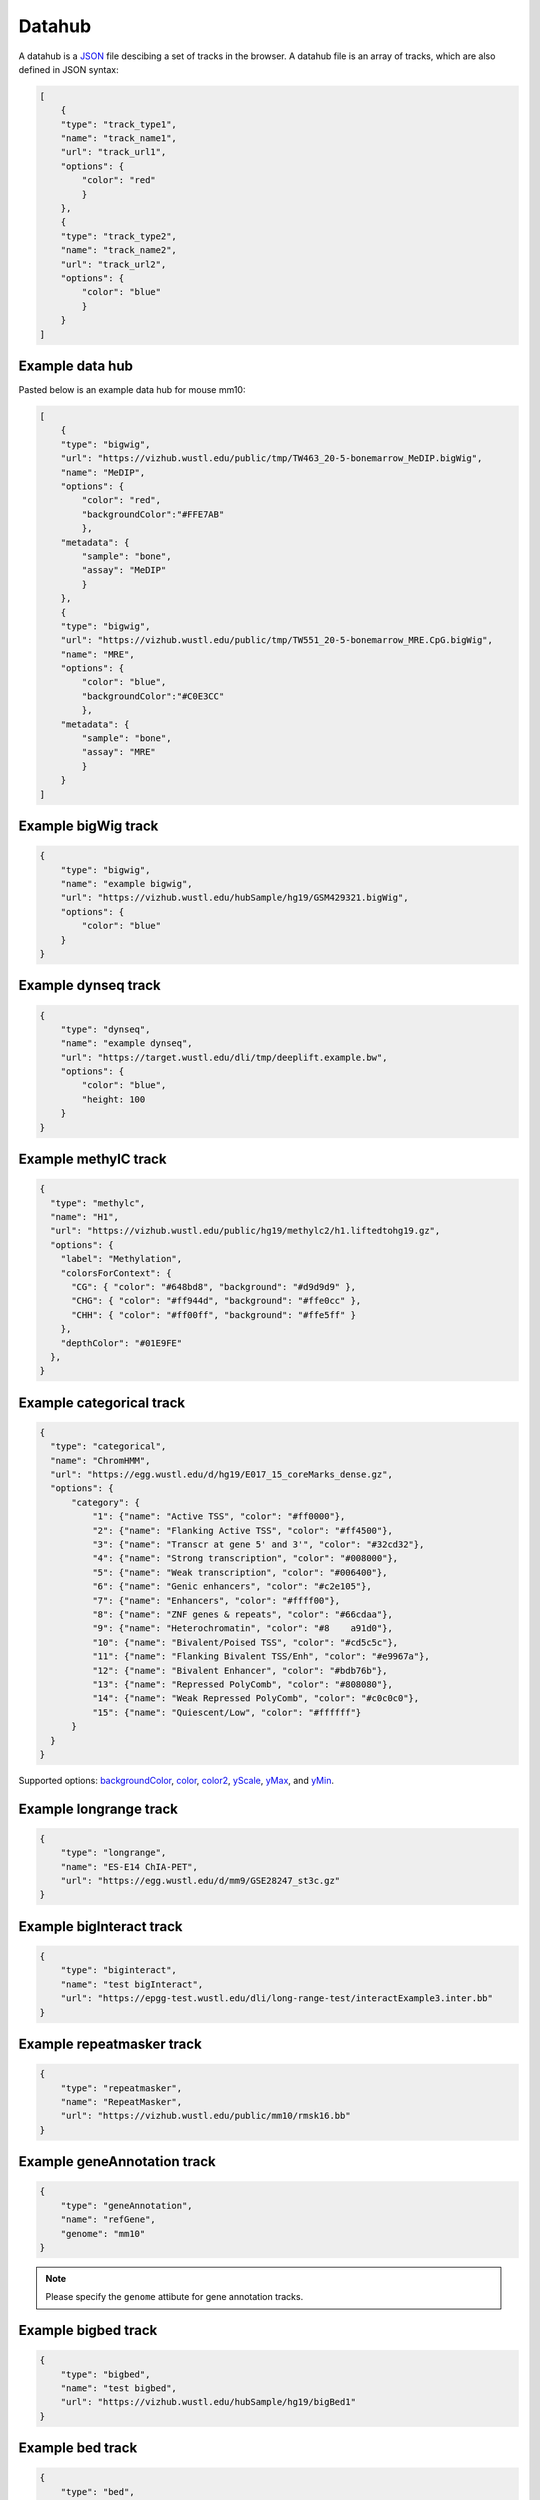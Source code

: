 Datahub
=======

A datahub is a JSON_ file descibing a set of tracks in the browser. A datahub file is an array of tracks,
which are also defined in JSON syntax:

.. code-block:: json

    [
        {
        "type": "track_type1",
        "name": "track_name1",
        "url": "track_url1",
        "options": {
            "color": "red"
            }
        },
        {
        "type": "track_type2",
        "name": "track_name2",
        "url": "track_url2",
        "options": {
            "color": "blue"
            }
        }
    ]

.. _JSON: http://json.org/

Example data hub
----------------

Pasted below is an example data hub for mouse mm10:

.. code-block:: json

    [
        {
        "type": "bigwig",
        "url": "https://vizhub.wustl.edu/public/tmp/TW463_20-5-bonemarrow_MeDIP.bigWig",
        "name": "MeDIP",
        "options": {
            "color": "red",
            "backgroundColor":"#FFE7AB"
            },
        "metadata": {
            "sample": "bone",
            "assay": "MeDIP"
            }
        },
        {
        "type": "bigwig",
        "url": "https://vizhub.wustl.edu/public/tmp/TW551_20-5-bonemarrow_MRE.CpG.bigWig",
        "name": "MRE",
        "options": {
            "color": "blue",
            "backgroundColor":"#C0E3CC"
            },
        "metadata": {
            "sample": "bone",
            "assay": "MRE"
            }
        }
    ]


Example bigWig track
--------------------

.. code-block:: json

    {
        "type": "bigwig",
        "name": "example bigwig",
        "url": "https://vizhub.wustl.edu/hubSample/hg19/GSM429321.bigWig",
        "options": {
            "color": "blue"
        }
    }

Example dynseq track
--------------------

.. code-block:: json

    {
        "type": "dynseq",
        "name": "example dynseq",
        "url": "https://target.wustl.edu/dli/tmp/deeplift.example.bw",
        "options": {
            "color": "blue",
            "height: 100
        }
    }

Example methylC track
----------------------

.. code-block:: json

  {
    "type": "methylc",
    "name": "H1",
    "url": "https://vizhub.wustl.edu/public/hg19/methylc2/h1.liftedtohg19.gz",
    "options": {
      "label": "Methylation",
      "colorsForContext": {
        "CG": { "color": "#648bd8", "background": "#d9d9d9" },
        "CHG": { "color": "#ff944d", "background": "#ffe0cc" },
        "CHH": { "color": "#ff00ff", "background": "#ffe5ff" }
      },
      "depthColor": "#01E9FE"
    },
  }

Example categorical track
-------------------------

.. code-block:: json

  {
    "type": "categorical",
    "name": "ChromHMM",
    "url": "https://egg.wustl.edu/d/hg19/E017_15_coreMarks_dense.gz",
    "options": {
        "category": {
            "1": {"name": "Active TSS", "color": "#ff0000"},
            "2": {"name": "Flanking Active TSS", "color": "#ff4500"},
            "3": {"name": "Transcr at gene 5' and 3'", "color": "#32cd32"},
            "4": {"name": "Strong transcription", "color": "#008000"},
            "5": {"name": "Weak transcription", "color": "#006400"},
            "6": {"name": "Genic enhancers", "color": "#c2e105"},
            "7": {"name": "Enhancers", "color": "#ffff00"},
            "8": {"name": "ZNF genes & repeats", "color": "#66cdaa"},
            "9": {"name": "Heterochromatin", "color": "#8    a91d0"},
            "10": {"name": "Bivalent/Poised TSS", "color": "#cd5c5c"},
            "11": {"name": "Flanking Bivalent TSS/Enh", "color": "#e9967a"},
            "12": {"name": "Bivalent Enhancer", "color": "#bdb76b"},
            "13": {"name": "Repressed PolyComb", "color": "#808080"},
            "14": {"name": "Weak Repressed PolyComb", "color": "#c0c0c0"},
            "15": {"name": "Quiescent/Low", "color": "#ffffff"}
        }
    }
  }

Supported options: backgroundColor_, color_, color2_, yScale_, yMax_, and yMin_.

Example longrange track
-----------------------

.. code-block:: json

    {
        "type": "longrange",
        "name": "ES-E14 ChIA-PET",
        "url": "https://egg.wustl.edu/d/mm9/GSE28247_st3c.gz"
    }

Example bigInteract track
-------------------------

.. code-block:: json

    {
        "type": "biginteract",
        "name": "test bigInteract",
        "url": "https://epgg-test.wustl.edu/dli/long-range-test/interactExample3.inter.bb"
    }

Example repeatmasker track
--------------------------

.. code-block:: json

    {
        "type": "repeatmasker",
        "name": "RepeatMasker",
        "url": "https://vizhub.wustl.edu/public/mm10/rmsk16.bb"
    }

Example geneAnnotation track
----------------------------

.. code-block:: json

    {
        "type": "geneAnnotation",
        "name": "refGene",
        "genome": "mm10"
    }

.. note:: Please specify the ``genome`` attibute for gene annotation tracks.

Example bigbed track
--------------------

.. code-block:: json

    {
        "type": "bigbed",
        "name": "test bigbed",
        "url": "https://vizhub.wustl.edu/hubSample/hg19/bigBed1"
    }

Example bed track
-----------------

.. code-block:: json

    {
        "type": "bed",
        "name": "mm10 bed",
        "url": "https://epgg-test.wustl.edu/d/mm10/mm10_cpgIslands.bed.gz"
    }

Example refbed track
--------------------

.. code-block:: json

    {
        "type": "refbed",
        "name": "mm10 gencode basic",
        "url": "https://vizhub.wustl.edu/public/tmp/gencodeM18_load_basic_Gene.bed.gz",
        "options": {
                "categoryColors": {
                    "coding": "rgb(101,1,168)",
                    "nonCoding": "rgb(1,193,75)",
                    "pseudo": "rgb(230,0,172)",
                    "problem": "rgb(224,2,2)",
                    "other":"rgb(128,128,128)"
                }
            }
    }

.. note:: ``categoryColors`` designates colors for the gene type as indicated in the 9th column. The default scheme is shown above for
          the five classes created by the ``Converting_Gencode_or_Ensembl_GTF_to_refBed.bash`` script, but any number of categories can
          be defined.

Example HiC track
-----------------

.. code-block:: json

    {
        "type": "hic",
        "name": "test hic",
        "url": "https://epgg-test.wustl.edu/dli/long-range-test/test.hic",
        "options": {
            "displayMode": "arc"
        }
    }

Example cool track
------------------

.. code-block:: json

    {
        "type": "cool",
        "name": "Aiden et al. (2009) GM06900 HINDIII 1kb",
        "url": "Hyc3TZevQVm3FcTAZShLQg",
        "options": {
            "displayMode": "arc"
        }
    }

.. note:: please note we are using the uuid ``Hyc3TZevQVm3FcTAZShLQg`` here from `higlass API server`_ instead of a file URL
          to represent a cool track.

.. _`higlass API server`: http://higlass.io/api/v1/tilesets

Example genomealign track
-------------------------

.. code-block:: json

    {
        "name": "hg19 to mm10 alignment",
        "type": "genomealign",
        "metadata": {
            "genome": "mm10"
        }
    }

Example qBED track
-------------------------

.. code-block:: json

    {
        "type":"qbed",
        "url":"https://htcf.wustl.edu/files/RdNgrGeQ/HCT116-PBase.qbed.gz",
        "name":"piggyBac insertions",
        "showOnHubLoad":"true",
        "options":{
            "color":"#D12134",
            "height":100,
            "logScale":"log10",
            "show":"sample",
            "sampleSize":1000,
            "markerSize":5,
            "opacity":[50],
          },
    }

.. note:: Default qBED track options are ``"logScale":"none"``, ``"show":"all"``, ``"markersize":3``, and ``"opacity":[100]``.
          Log-scaling can be set by specifying ``"logScale":"log10"``. To change opacity, pass a single value in brackets, as in the above example.
          qBED tracks will, by default, plot all entries in view. For information-dense regions, this can lead to excessive memory consumption.
          To plot a random subsample instead, specify ``"show":"sample"`` and pass the number of points to visualize to ``"sampleSize"``, e.g.
          ``"sampleSize":1000``

Example matplot track
---------------------

.. code-block:: json

    {
        "type": "matplot",
        "name": "matplot wrap",
        "tracks": [
            {
            "type": "bigwig",
            "url": "https://vizhub.wustl.edu/public/tmp/TW463_20-5-bonemarrow_MeDIP.bigWig",
            "name": "MeDIP",
            "options": {
                "color": "red",
                "backgroundColor":"#FFE7AB"
                },
            "metadata": {
                "sample": "bone",
                "assay": "MeDIP"
                }
            },
            {
            "type": "bigwig",
            "url": "https://vizhub.wustl.edu/public/tmp/TW551_20-5-bonemarrow_MRE.CpG.bigWig",
            "name": "MRE",
            "options": {
                "color": "blue",
                "backgroundColor":"#C0E3CC"
                },
            "metadata": {
                "sample": "bone",
                "assay": "MRE"
                }
            }
        ]
    }

Example g3d track
-------------------------

.. code-block:: json

    {
        "type": "g3d",
        "url": "https://wangftp.wustl.edu/~dli/tmp/test.g3d",
        "name": "example 3d track",
        "showOnHubLoad": true
    }

Example Ruler track
--------------------

.. code-block:: json

    {
        "type": "ruler",
        "name": "Ruler"
    }

Track properties
----------------

type
~~~~

*Requried*. ``type`` specifies the track type, currently supported track types:

* bigWig
* bedGraph
* dynseq
* methylC
* categorical
* hic
* bed
* bigbed
* refbed
* repeatmasker
* geneAnnotation
* genomealign
* longrange
* bigInteract
* qBED
* matplot
* snp
* ruler

.. note:: ``type`` is case insensitive.

name
~~~~

*Requried*. ``name`` specifies the track name used internally by the browser. It is also
displayed as the track legend if no label_ speficied. Value can be any string.

label
~~~~~

*Optional*. ``label`` specifies the track legend displayed in the browser. It overrides the name_ arrtibute.
Value can be any string.

url
~~~

*Requried*. ``url`` contains the URL to the track file and needs to be HTTP or HTTPS location string.

.. important:: A ``url`` is requried for all the tracks in binary format. Gene annotaion tracks,
               like ``refGene``, do not need a ``url`` as they are stored in the Mongo database.
               Additional annotation tracks, such as the ``ruler`` track, also do not need a ``url``.

.. caution:: Each user-provided ``url`` must link to a publically available website, without password
             protection, so that the browser can read in the file.

.. note:: ``url`` can use a relative child path to the datahub url, say you have a file ``a.bigWig`` with your
            datahub ``http://your.host/your.hub.json``, when you add the track entry for ``a.bigWig``, the ``url`` can
            be either ``http://your.host/a.bigWig`` or just ``a.bigWig``.

showOnHubLoad
~~~~~~~~~~~~~

*Optional*. If specified to ``true``, the track will be displayed when hub is loaded.

metadata
~~~~~~~~

*Optional*. An object specifying the metadata of the track.

In this basic example the value of each metadata term is a **string**. ::

    "metadata": {
        "sample": "bone",
        "assay": "MRE"
    }

This example public Roadmap data hub has more complex metadata definitions and makes use of a **list of strings**
to build a *hierarchical structure*. ::

    {
        "url": "https://egg.wustl.edu/d/hg19/GSM997242_1.bigWig", 
        "metadata": {
            "Sample": [
                "Adult Cells/Tissues",
                "Blood", 
                "Other blood cells", 
                "CD4+_CD25-_Th_Primary_Cells"
            ],
            "Donor": [
                "Donor Identifier",
                "Donor_332"
            ],    
            "Assay": [
                "Epigenetic Mark", 
                "Histone Mark", 
                "H3", 
                "H3K9", 
                "H3K9me3"
            ],    
            "Institution": [
                "Broad Institute"
            ]     
        },    
        "type": "bigwig", 
        "options": {
            "color": "rgb(159,0,72)"
        },    
        "name": "H3K9me3 of CD4+_CD25-_Th_Primary_Cells"
    }

The list of metadata is ordered from more generic to more specific and 
helps build the facet table hierarchy making the **search** and **filter** functions 
in track table easier.

details
~~~~~~~

*Optional*. If you want to add more information for each track then the ``details`` attribute is helpful.
After right clicking on the track you can click **More Information** and see the 
``details``, ``url``, and ``metadata`` for each track in the dropdown menu. ::

    "details": {
        "data source": "Roadmap Project",
        "date collected": "May 7 2016"
    }

options
~~~~~~~

*Optional*. All track render options are placed in an object called ``options``.
This object can have the following properties:

color
^^^^^

``color`` is used to define the color for each track. A color name, RGB values, or hex color code can be used.
For more about color name or RGB please see https://www.w3schools.com/css/css_colors.asp.

color2
^^^^^^

``color2`` is used to define the color for negative values from the track data. The default is
the same as color_.

backgroundColor
^^^^^^^^^^^^^^^

``backgroundColor`` defines the background color of the track.

height
^^^^^^

``height`` controls the height of the track which is specified as a number and displayed in *pixels*.

yScale
^^^^^^

``yScale`` allows you to configure the track's y-scale. Options include *auto* or *fixed*.
*auto* sets the y-scale from 0 to the max value of values in the view region for a given track.
*fixed* means you can specify the *minimal* and *maximal* value.

yMax
^^^^

``yMax`` is used to define the *maximum* value of a track's y-axis. Value is number.

yMin
^^^^

``yMin`` is used to define the *minimum* value of a track's y-axis. Value is number.

.. important:: If you need the track to be in *fixed* scale, you need to specify ``yScale`` to *fixed*
               besides of set ``yMax`` and ``yMin``.

scoreScale/scoreMax/scoreMin
^^^^^^^^^^^^^^^^^^^^^^^^^^^^

These options work similar as yScale/yMax/yMin, but these are for interaction tracks.

colorAboveMax
^^^^^^^^^^^^^

``colorAboveMax`` defines the color displayed when a *fixed* yScale_ is used and a value exceeds the
yMax_ defined.

color2BelowMin
^^^^^^^^^^^^^^

``color2BelowMin`` defines the color displayed when a *fixed* yScale_ is used and a value is below the
yMin_ defined.

displayMode
^^^^^^^^^^^

``displayMode`` specifies display mode for each tracks. Different tracks have different display modes as listed below.

.. list-table::
   :widths: 25 50
   :header-rows: 1

   * - type
     - display mode
   * - bigWig
     - *auto*, *bar*, *heatmap*
   * - bedGraph
     - *auto*, *bar*, *heatmap*
   * - geneAnnotation
     - *full*, *density*
   * - HiC
     - *arc*, *heatmap*, *flatarc*, *square*
   * - genomealign
     - *rough*, *fine*

flatarc mode
""""""""""""

For interaction track. ``flatarc`` mode is like ``arc`` mode, sometimes the curve would be displayed flatter, in fact it's a cubic curve.

.. image:: _static/flatarc.png

square mode
"""""""""""

For interaction track. ``square`` mode gives JuiceBox style like view for HiC maps.

.. image:: _static/square.png

aggregateMethod
^^^^^^^^^^^^^^^

At high zoom-out level when 1 on-screen pixel spans >1bp, the underlying track data needs to be
summarized into a single value for browser display.
``aggregateMethod`` is used to control how the data is summarized. Supported values include:
``MEAN``, ``SUM``, ``COUNT``, ``MAX``, ``MIN``. Default value is ``MEAN``.

smooth
^^^^^^

``smooth`` option allows you to smooth the graph of a quantitative track using window mean values.
The browser will use the mean values from region [current_position - smooth, current_position + smooth].
Default value is 0 (no smooth applied).

maxRows
^^^^^^^

``maxRows`` options controls the number of rows for the annotation track, like a geneAnnotation track.

hiddenPixels
^^^^^^^^^^^^

For annotation tracks, when an element spans less than `hiddenPixels` in the screen,
this item will not be displayed. Default value is 0.5 pixel. Set to 0 will display all elements.

isCombineStrands
^^^^^^^^^^^^^^^^

For methylC tracks, ``isCombineStrands`` will specificy if the strands should be combined ``true`` or not combined ``false``. We recommend combining stands for viewing CpG methylation, but leaving strand information for non-CpG methylation.

depthFilter
^^^^^^^^^^^

For methylC tracks a ``depthFilter`` can be set to filter out any bases with less than the depth(coverage) specified.

depthColor
^^^^^^^^^^

For methylC tracks specify a ``depthColor`` for the depth line that overlays the bars.

maxMethyl
^^^^^^^^^

For methylC tracks specify the y-axis max (for both strands) using ``maxMethyl``. Options range from (0-1].

zoomLevel
^^^^^^^^^

For ``bigWig`` track only. ``bigWig`` files usually contain multiple resolutions, when viewing a large region,
the Browser usually fetches a lower resolution for faster response, user can change this behaviour by changing this option.

The example below first show viewing a bigWig track in a big region with ``AUTO`` zoom level, you can see the data is pretty flat,
when we change zoom level to 0, 1, etc, we can see more details from the data, but takes more time to load.

Automatical zoom level:

.. image:: _static/bw_zoom1.png

Right click, change zoom level to 0: (can also setup in data hub under ``options``)

.. image:: _static/bw_zoom2.png

View changed after change zoom level to 0:

.. image:: _static/bw_zoom3.png

alwaysDrawLabel
^^^^^^^^^^^^^^^

For ``bed`` and ``categorical`` tracks only. Usually for each ``bed`` and ``categorical` item in those tracks,
the label are only drawn only when there are enough space inside the item block, by specificy this option to `true`,
the label will always be drawn in the screen.

.. image:: _static/bed_label.png
